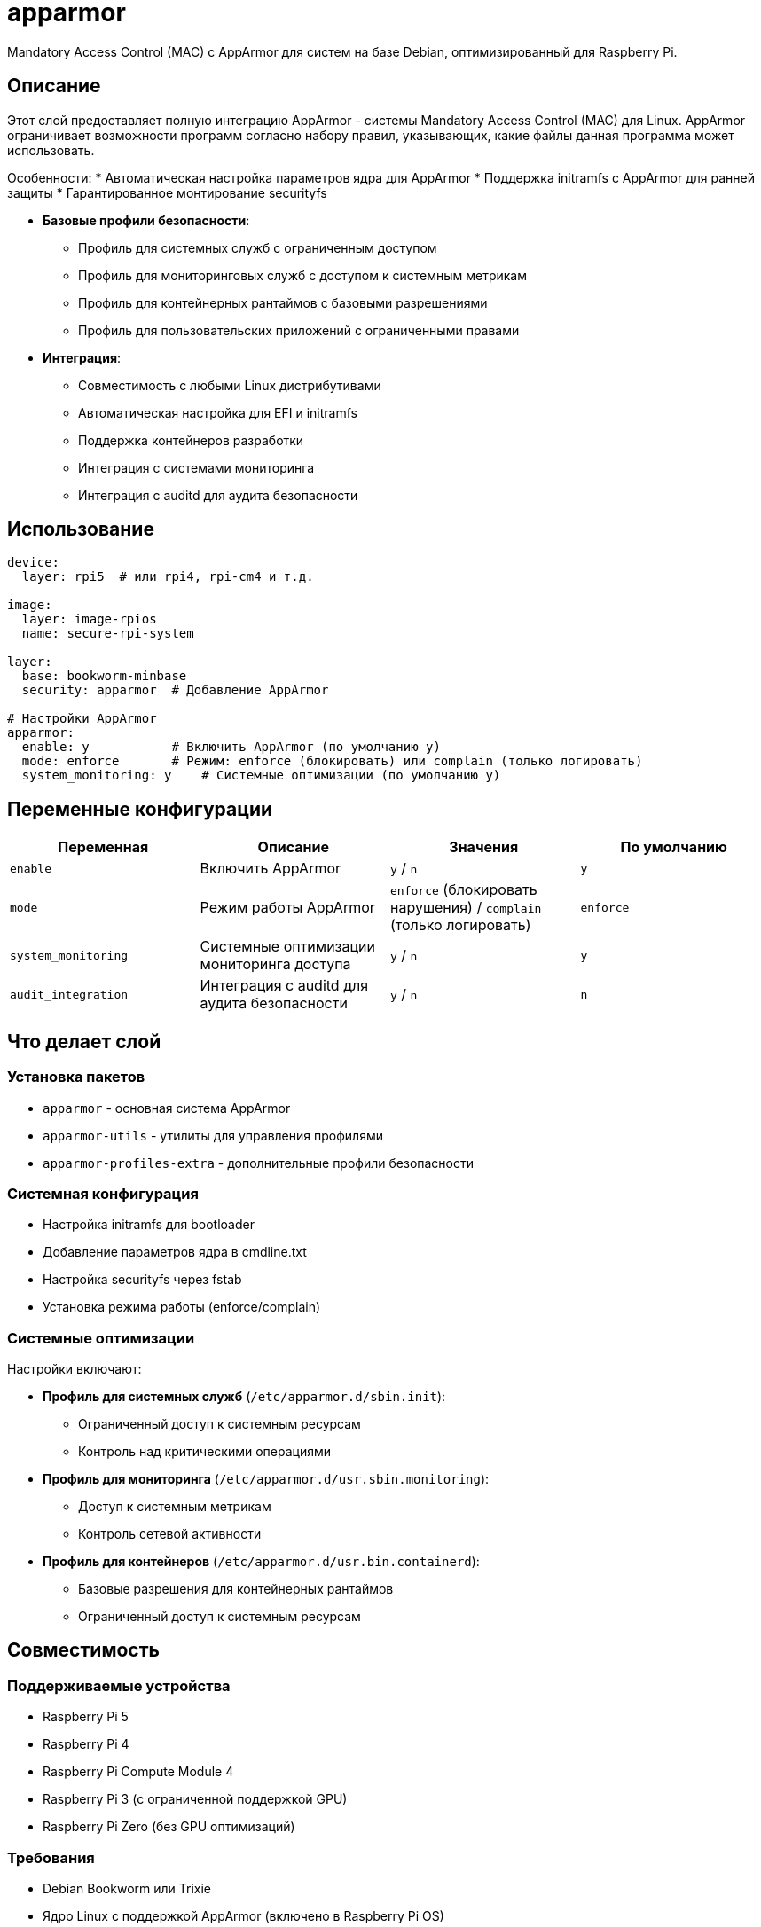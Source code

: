= apparmor

Mandatory Access Control (MAC) с AppArmor для систем на базе Debian, оптимизированный для Raspberry Pi.

== Описание

Этот слой предоставляет полную интеграцию AppArmor - системы Mandatory Access Control (MAC) для Linux. AppArmor ограничивает возможности программ согласно набору правил, указывающих, какие файлы данная программа может использовать.

Особенности:
* Автоматическая настройка параметров ядра для AppArmor
* Поддержка initramfs с AppArmor для ранней защиты
* Гарантированное монтирование securityfs

* **Базовые профили безопасности**:
  - Профиль для системных служб с ограниченным доступом
  - Профиль для мониторинговых служб с доступом к системным метрикам
  - Профиль для контейнерных рантаймов с базовыми разрешениями
  - Профиль для пользовательских приложений с ограниченными правами

* **Интеграция**:
  - Совместимость с любыми Linux дистрибутивами
  - Автоматическая настройка для EFI и initramfs
  - Поддержка контейнеров разработки
  - Интеграция с системами мониторинга
  - Интеграция с auditd для аудита безопасности

== Использование

[source,yaml]
----
device:
  layer: rpi5  # или rpi4, rpi-cm4 и т.д.

image:
  layer: image-rpios
  name: secure-rpi-system

layer:
  base: bookworm-minbase
  security: apparmor  # Добавление AppArmor

# Настройки AppArmor
apparmor:
  enable: y           # Включить AppArmor (по умолчанию y)
  mode: enforce       # Режим: enforce (блокировать) или complain (только логировать)
  system_monitoring: y    # Системные оптимизации (по умолчанию y)
----

== Переменные конфигурации

|===
| Переменная | Описание | Значения | По умолчанию

| `enable`
| Включить AppArmor
| `y` / `n`
| `y`

| `mode`
| Режим работы AppArmor
| `enforce` (блокировать нарушения) / `complain` (только логировать)
| `enforce`


| `system_monitoring`
| Системные оптимизации мониторинга доступа
| `y` / `n`
| `y`


| `audit_integration`
| Интеграция с auditd для аудита безопасности
| `y` / `n`
| `n`
|===

== Что делает слой

=== Установка пакетов

* `apparmor` - основная система AppArmor
* `apparmor-utils` - утилиты для управления профилями
* `apparmor-profiles-extra` - дополнительные профили безопасности

=== Системная конфигурация

* Настройка initramfs для bootloader
* Добавление параметров ядра в cmdline.txt
* Настройка securityfs через fstab
* Установка режима работы (enforce/complain)

=== Системные оптимизации

Настройки включают:

* **Профиль для системных служб** (`/etc/apparmor.d/sbin.init`):
  - Ограниченный доступ к системным ресурсам
  - Контроль над критическими операциями

* **Профиль для мониторинга** (`/etc/apparmor.d/usr.sbin.monitoring`):
  - Доступ к системным метрикам
  - Контроль сетевой активности

* **Профиль для контейнеров** (`/etc/apparmor.d/usr.bin.containerd`):
  - Базовые разрешения для контейнерных рантаймов
  - Ограниченный доступ к системным ресурсам

== Совместимость

=== Поддерживаемые устройства

* Raspberry Pi 5
* Raspberry Pi 4
* Raspberry Pi Compute Module 4
* Raspberry Pi 3 (с ограниченной поддержкой GPU)
* Raspberry Pi Zero (без GPU оптимизаций)

=== Требования

* Debian Bookworm или Trixie
* Ядро Linux с поддержкой AppArmor (включено в Raspberry Pi OS)
* Минимум 256MB RAM для комфортной работы

=== Зависимости

* `debian-base` - любой слой на базе Debian
* Рекомендуется использовать с `sbom-base` для аудита

== Диагностика

=== Проверка статуса

[source,bash]
----
# После загрузки системы
sudo apparmor_status

# Просмотр загруженных профилей
sudo aa-status

# Просмотр нарушений (в complain режиме)
sudo cat /var/log/kern.log | grep apparmor
----

=== Управление профилями

[source,bash]
----
# Переключение в complain режим для отладки
sudo aa-complain /etc/apparmor.d/profile

# Переключение в enforce режим
sudo aa-enforce /etc/apparmor.d/profile

# Перезагрузка профилей
sudo systemctl reload apparmor
----

=== Устранение проблем

. **AppArmor не загружается**: Проверьте параметры ядра в `/boot/firmware/cmdline.txt` (должны содержать `apparmor=1 security=apparmor`)
. **Securityfs не смонтирован**: Проверьте `mount | grep securityfs` и `/etc/fstab`
. **Профили не применяются**: Проверьте синтаксис `sudo apparmor_parser -d /etc/apparmor.d/profile`
. **Нарушения в логах**: Используйте `aa-logprof` для генерации профилей на основе логов

== Примеры использования

=== Базовая настройка безопасности

[source,yaml]
----
layer:
  base: bookworm-minbase
  security: apparmor

apparmor:
  enable: y
  mode: enforce
  system_monitoring: y
----

=== Разработка с логированием

[source,yaml]
----
apparmor:
  enable: y
  mode: complain  # Только логировать, не блокировать
  system_monitoring: y
----

=== Минимальная установка

[source,yaml]
----
apparmor:
  enable: y
  mode: enforce
  system_monitoring: n   # Без системных оптимизаций
----

=== Полная настройка для production

[source,yaml]
----
device:
  layer: rpi5
  class: pi5

image:
  layer: image-rpios
  name: production-secure
  compression: zstd

layer:
  base: bookworm-minbase
  security: apparmor
  monitoring: system-monitoring
  container: docker-runtime

# Полная конфигурация AppArmor для production
apparmor:
  enable: y
  mode: enforce
  system_monitoring: y
  profiles_enable: y
  initramfs_integration: y
  logging_enable: y
  container_support: y
  monitoring_support: y

monitoring:
  prometheus: y
  grafana: y
  node_exporter: y

container:
  docker: y
  podman: y
----

=== Настройка для IoT устройства

[source,yaml]
----
device:
  layer: rpi-cm4
  class: cm4
  variant: iot

image:
  layer: image-base
  name: iot-secure-device
  compression: zstd

layer:
  base: bookworm-minbase
  security: apparmor
  monitoring: system-monitoring

# Общая безопасность
apparmor:
  enable: y
  mode: enforce
  profiles_enable: y
  initramfs_integration: y
  logging_enable: y
  monitoring_support: y

monitoring:
  prometheus: y
  grafana: y
  node_exporter: y
----

== Безопасность и лучшие практики

* **Начинайте с complain режима** для тестирования приложений
* **Регулярно проверяйте логи** на нарушения AppArmor
* **Используйте aa-logprof** для создания профилей на основе реального использования
* **Тестируйте профили** перед переводом в enforce режим
* **Мониторьте производительность** - AppArmor добавляет небольшую нагрузку

== Ссылки

* https://wiki.debian.org/AppArmor[Debian AppArmor Wiki]
* https://apparmor.net/[Официальный сайт AppArmor]
* https://ubuntu.com/server/docs/security-apparmor[Ubuntu документация по AppArmor]
